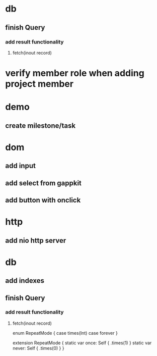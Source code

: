 * db
** finish Query
*** add result functionality
**** fetch(inout record)

* verify member role when adding project member

* demo
** create milestone/task

* dom
** add input
** add select from gappkit
** add button with onclick

* http
** add nio http server

* db
** add indexes
** finish Query
*** add result functionality
**** fetch(inout record)

enum RepeatMode {
  case times(Int)
  case forever
}

extension RepeatMode {
  static var once: Self { .times(1) }
  static var never: Self { .times(0) }
}
